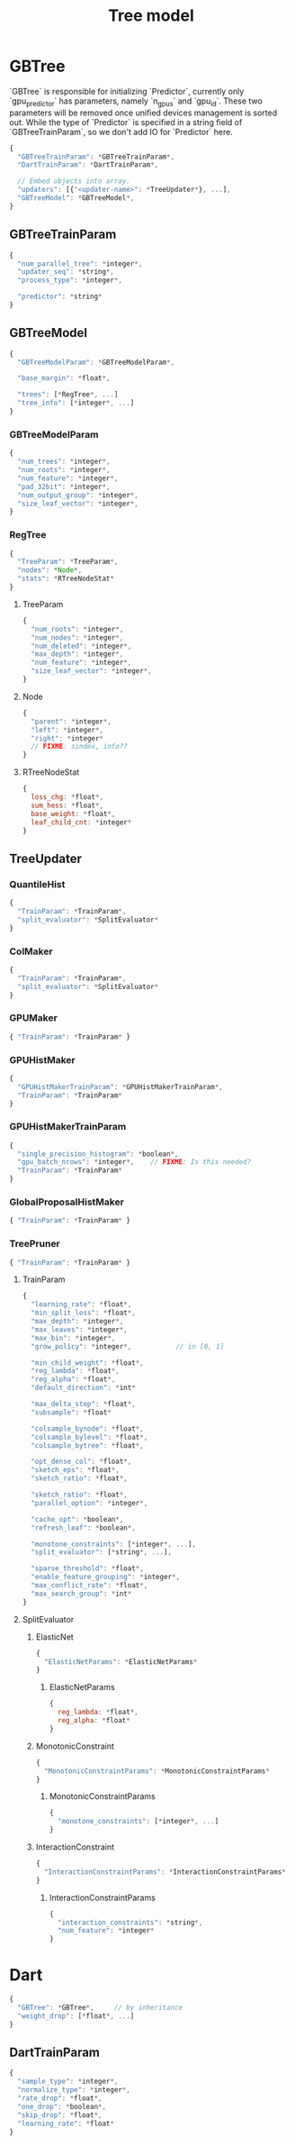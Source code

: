 #+TITLE: Tree model

* GBTree
`GBTree` is responsible for initializing `Predictor`, currently only `gpu_predictor` has parameters, namely `n_gpus` and `gpu_id`.  These two parameters will be removed once unified devices management is sorted out.  While the type of `Predictor` is specified in a string field of `GBTreeTrainParam`, so we don't add IO for `Predictor` here.
#+BEGIN_SRC javascript
  {
    "GBTreeTrainParam": *GBTreeTrainParam*,
    "DartTrainParam": *DartTrainParam*,

    // Embed objects into array.
    "updaters": [{"<updater-name>": *TreeUpdater*}, ...],
    "GBTreeModel": *GBTreeModel*,
  }
#+END_SRC
** GBTreeTrainParam
#+BEGIN_SRC javascript
  {
    "num_parallel_tree": *integer*,
    "updater_seq": *string*,
    "process_type": *integer*,

    "predictor": *string*
  }
#+END_SRC

** GBTreeModel
#+BEGIN_SRC javascript
  {
    "GBTreeModelParam": *GBTreeModelParam*,

    "base_margin": *float*,

    "trees": [*RegTree*, ...]
    "tree_info": [*integer*, ...]
  }
#+END_SRC
*** GBTreeModelParam
#+BEGIN_SRC javascript
  {
    "num_trees": *integer*,
    "num_roots": *integer*,
    "num_feature": *integer*,
    "pad_32bit": *integer*,
    "num_output_group": *integer*,
    "size_leaf_vector": *integer*,
  }
#+END_SRC

*** RegTree
#+BEGIN_SRC javascript
  {
    "TreeParam": *TreeParam*,
    "nodes": *Node*,
    "stats": *RTreeNodeStat*
  }
#+END_SRC
**** TreeParam
#+BEGIN_SRC javascript
  {
    "num_roots": *integer*,
    "num_nodes": *integer*,
    "num_deleted": *integer*,
    "max_depth": *integer*,
    "num_feature": *integer*,
    "size_leaf_vector": *integer*,
  }
#+END_SRC
**** Node
#+BEGIN_SRC javascript
  {
    "parent": *integer*,
    "left": *integer*,
    "right": *integer*
    // FIXME: sindex, info??
  }
#+END_SRC
**** RTreeNodeStat
#+BEGIN_SRC javascript
  {
    loss_chg: *float*,
    sum_hess: *float*,
    base_weight: *float*,
    leaf_child_cnt: *integer*
  }
#+END_SRC

** TreeUpdater
*** QuantileHist
#+BEGIN_SRC javascript
  {
    "TrainParam": *TrainParam*,
    "split_evaluator": *SplitEvaluator*
  }
#+END_SRC
*** ColMaker
#+BEGIN_SRC javascript
  {
    "TrainParam": *TrainParam*,
    "split_evaluator": *SplitEvaluator*
  }
#+END_SRC
*** GPUMaker
#+BEGIN_SRC javascript
  { "TrainParam": *TrainParam* }
#+END_SRC
*** GPUHistMaker
#+BEGIN_SRC javascript
  {
    "GPUHistMakerTrainParam": *GPUHistMakerTrainParam*,
    "TrainParam": *TrainParam*
  }
#+END_SRC
*** GPUHistMakerTrainParam
#+BEGIN_SRC javascript
  {
    "single_precision_histogram": *boolean*,
    "gpu_batch_nrows": *integer*,    // FIXME: Is this needed?
    "TrainParam": *TrainParam*
  }
#+END_SRC
*** GlobalProposalHistMaker
#+BEGIN_SRC javascript
  { "TrainParam": *TrainParam* }
#+END_SRC
*** TreePruner
#+BEGIN_SRC javascript
  { "TrainParam": *TrainParam* }
#+END_SRC

**** TrainParam
#+BEGIN_SRC javascript
  {
    "learning_rate": *float*,
    "min_split_loss": *float*,
    "max_depth": *integer*,
    "max_leaves": *integer*,
    "max_bin": *integer*,
    "grow_policy": *integer*,           // in [0, 1]

    "min_child_weight": *float*,
    "reg_lambda": *float*,
    "reg_alpha": *float*,
    "default_direction": *int*

    "max_delta_step": *float*,
    "subsample": *float*

    "colsample_bynode": *float*,
    "colsample_bylevel": *float*,
    "colsample_bytree": *float*,

    "opt_dense_col": *float*,
    "sketch_eps": *float*,
    "sketch_ratio": *float*,

    "sketch_ratio": *float*,
    "parallel_option": *integer*,

    "cache_opt": *boolean*,
    "refresh_leaf": *boolean*,

    "monotone_constraints": [*integer*, ...],
    "split_evaluator": [*string*, ...],

    "sparse_threshold": *float*,
    "enable_feature_grouping": *integer*,
    "max_conflict_rate": *float*,
    "max_search_group": *int*
  }
#+END_SRC

**** SplitEvaluator
***** ElasticNet
#+BEGIN_SRC javascript
  {
    "ElasticNetParams": *ElasticNetParams*
  }
#+END_SRC
****** ElasticNetParams
#+BEGIN_SRC javascript
  {
    reg_lambda: *float*,
    reg_alpha: *float*
  }
#+END_SRC

***** MonotonicConstraint
#+BEGIN_SRC javascript
  {
    "MonotonicConstraintParams": *MonotonicConstraintParams*
  }
#+END_SRC
****** MonotonicConstraintParams
#+BEGIN_SRC javascript
  {
    "monotone_constraints": [*integer*, ...]
  }
#+END_SRC

***** InteractionConstraint
#+BEGIN_SRC javascript
  {
    "InteractionConstraintParams": *InteractionConstraintParams*
  }
#+END_SRC
****** InteractionConstraintParams
#+BEGIN_SRC javascript
  {
    "interaction_constraints": *string*,
    "num_feature": *integer*
  }
#+END_SRC

* Dart
#+BEGIN_SRC javascript
  {
    "GBTree": *GBTree*,		// by inheritance
    "weight_drop": [*float*, ...]
  }
#+END_SRC
** DartTrainParam
#+BEGIN_SRC javascript
  {
    "sample_type": *integer*,
    "normalize_type": *integer*,
    "rate_drop": *float*,
    "one_drop": *boolean*,
    "skip_drop": *float*,
    "learning_rate": *float*
  }
#+END_SRC
#  LocalWords:  RTreeNodeStat TrainParam QuantileHist ColMaker GPUMaker
#  LocalWords:  GPUHistMaker GlobalProposalHistMaker GPUHistMakerTrainParam
#  LocalWords:  InteractionConstraintParams InteractionConstraint LocalWords
#  LocalWords:  MonotonicConstraintParams MonotonicConstraint ElasticNet
#  LocalWords:  ElasticNetParams RegTree GBTreeTrainParam DartTrainParam
#  LocalWords:  SplitEvaluator GBTreeModel GBTreeModelParam TreeParam
#  LocalWords:  TreeUpdater
